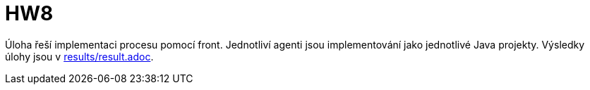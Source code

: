 = HW8

Úloha řeší implementaci procesu pomocí front. Jednotliví agenti jsou implementování jako jednotlivé Java projekty. Výsledky úlohy jsou v link:results/result.adoc[].
